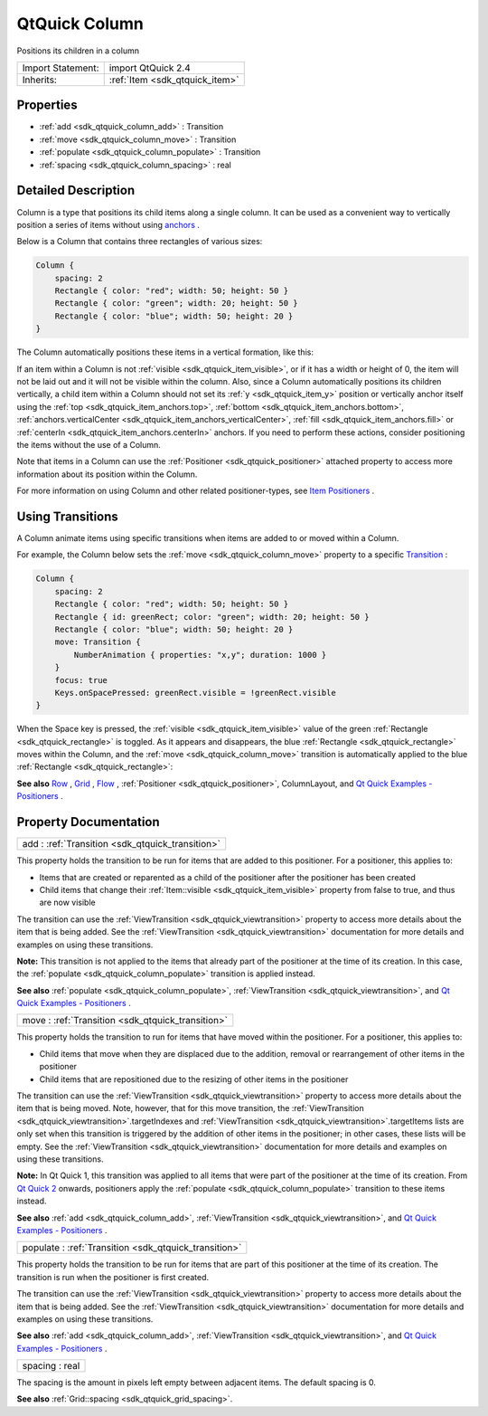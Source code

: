 .. _sdk_qtquick_column:

QtQuick Column
==============

Positions its children in a column

+--------------------------------------------------------------------------------------------------------------------------------------------------------+-----------------------------------------------------------------------------------------------------------------------------------------------------------+
| Import Statement:                                                                                                                                      | import QtQuick 2.4                                                                                                                                        |
+--------------------------------------------------------------------------------------------------------------------------------------------------------+-----------------------------------------------------------------------------------------------------------------------------------------------------------+
| Inherits:                                                                                                                                              | :ref:`Item <sdk_qtquick_item>`                                                                                                                            |
+--------------------------------------------------------------------------------------------------------------------------------------------------------+-----------------------------------------------------------------------------------------------------------------------------------------------------------+

Properties
----------

-  :ref:`add <sdk_qtquick_column_add>` : Transition
-  :ref:`move <sdk_qtquick_column_move>` : Transition
-  :ref:`populate <sdk_qtquick_column_populate>` : Transition
-  :ref:`spacing <sdk_qtquick_column_spacing>` : real

Detailed Description
--------------------

Column is a type that positions its child items along a single column. It can be used as a convenient way to vertically position a series of items without using `anchors </sdk/apps/qml/QtQuick/qtquick-positioning-anchors/>`_ .

Below is a Column that contains three rectangles of various sizes:

.. code:: qml

    Column {
        spacing: 2
        Rectangle { color: "red"; width: 50; height: 50 }
        Rectangle { color: "green"; width: 20; height: 50 }
        Rectangle { color: "blue"; width: 50; height: 20 }
    }

The Column automatically positions these items in a vertical formation, like this:

If an item within a Column is not :ref:`visible <sdk_qtquick_item_visible>`, or if it has a width or height of 0, the item will not be laid out and it will not be visible within the column. Also, since a Column automatically positions its children vertically, a child item within a Column should not set its :ref:`y <sdk_qtquick_item_y>` position or vertically anchor itself using the :ref:`top <sdk_qtquick_item_anchors.top>`, :ref:`bottom <sdk_qtquick_item_anchors.bottom>`, :ref:`anchors.verticalCenter <sdk_qtquick_item_anchors_verticalCenter>`, :ref:`fill <sdk_qtquick_item_anchors.fill>` or :ref:`centerIn <sdk_qtquick_item_anchors.centerIn>` anchors. If you need to perform these actions, consider positioning the items without the use of a Column.

Note that items in a Column can use the :ref:`Positioner <sdk_qtquick_positioner>` attached property to access more information about its position within the Column.

For more information on using Column and other related positioner-types, see `Item Positioners </sdk/apps/qml/QtQuick/qtquick-positioning-layouts/>`_ .

Using Transitions
-----------------

A Column animate items using specific transitions when items are added to or moved within a Column.

For example, the Column below sets the :ref:`move <sdk_qtquick_column_move>` property to a specific `Transition </sdk/apps/qml/QtQuick/qmlexampletoggleswitch/#transition>`_ :

.. code:: qml

    Column {
        spacing: 2
        Rectangle { color: "red"; width: 50; height: 50 }
        Rectangle { id: greenRect; color: "green"; width: 20; height: 50 }
        Rectangle { color: "blue"; width: 50; height: 20 }
        move: Transition {
            NumberAnimation { properties: "x,y"; duration: 1000 }
        }
        focus: true
        Keys.onSpacePressed: greenRect.visible = !greenRect.visible
    }

When the Space key is pressed, the :ref:`visible <sdk_qtquick_item_visible>` value of the green :ref:`Rectangle <sdk_qtquick_rectangle>` is toggled. As it appears and disappears, the blue :ref:`Rectangle <sdk_qtquick_rectangle>` moves within the Column, and the :ref:`move <sdk_qtquick_column_move>` transition is automatically applied to the blue :ref:`Rectangle <sdk_qtquick_rectangle>`:

**See also** `Row </sdk/apps/qml/QtQuick/qtquick-positioning-layouts/#row>`_ , `Grid </sdk/apps/qml/QtQuick/qtquick-positioning-layouts/#grid>`_ , `Flow </sdk/apps/qml/QtQuick/qtquick-positioning-layouts/#flow>`_ , :ref:`Positioner <sdk_qtquick_positioner>`, ColumnLayout, and `Qt Quick Examples - Positioners </sdk/apps/qml/QtQuick/positioners/>`_ .

Property Documentation
----------------------

.. _sdk_qtquick_column_add:

+-----------------------------------------------------------------------------------------------------------------------------------------------------------------------------------------------------------------------------------------------------------------------------------------------------------------+
| add : :ref:`Transition <sdk_qtquick_transition>`                                                                                                                                                                                                                                                                |
+-----------------------------------------------------------------------------------------------------------------------------------------------------------------------------------------------------------------------------------------------------------------------------------------------------------------+

This property holds the transition to be run for items that are added to this positioner. For a positioner, this applies to:

-  Items that are created or reparented as a child of the positioner after the positioner has been created
-  Child items that change their :ref:`Item::visible <sdk_qtquick_item_visible>` property from false to true, and thus are now visible

The transition can use the :ref:`ViewTransition <sdk_qtquick_viewtransition>` property to access more details about the item that is being added. See the :ref:`ViewTransition <sdk_qtquick_viewtransition>` documentation for more details and examples on using these transitions.

**Note:** This transition is not applied to the items that already part of the positioner at the time of its creation. In this case, the :ref:`populate <sdk_qtquick_column_populate>` transition is applied instead.

**See also** :ref:`populate <sdk_qtquick_column_populate>`, :ref:`ViewTransition <sdk_qtquick_viewtransition>`, and `Qt Quick Examples - Positioners </sdk/apps/qml/QtQuick/positioners/>`_ .

.. _sdk_qtquick_column_move:

+-----------------------------------------------------------------------------------------------------------------------------------------------------------------------------------------------------------------------------------------------------------------------------------------------------------------+
| move : :ref:`Transition <sdk_qtquick_transition>`                                                                                                                                                                                                                                                               |
+-----------------------------------------------------------------------------------------------------------------------------------------------------------------------------------------------------------------------------------------------------------------------------------------------------------------+

This property holds the transition to run for items that have moved within the positioner. For a positioner, this applies to:

-  Child items that move when they are displaced due to the addition, removal or rearrangement of other items in the positioner
-  Child items that are repositioned due to the resizing of other items in the positioner

The transition can use the :ref:`ViewTransition <sdk_qtquick_viewtransition>` property to access more details about the item that is being moved. Note, however, that for this move transition, the :ref:`ViewTransition <sdk_qtquick_viewtransition>`.targetIndexes and :ref:`ViewTransition <sdk_qtquick_viewtransition>`.targetItems lists are only set when this transition is triggered by the addition of other items in the positioner; in other cases, these lists will be empty. See the :ref:`ViewTransition <sdk_qtquick_viewtransition>` documentation for more details and examples on using these transitions.

**Note:** In Qt Quick 1, this transition was applied to all items that were part of the positioner at the time of its creation. From `Qt Quick 2 </sdk/apps/qml/QtQuick/qtquick-index/>`_  onwards, positioners apply the :ref:`populate <sdk_qtquick_column_populate>` transition to these items instead.

**See also** :ref:`add <sdk_qtquick_column_add>`, :ref:`ViewTransition <sdk_qtquick_viewtransition>`, and `Qt Quick Examples - Positioners </sdk/apps/qml/QtQuick/positioners/>`_ .

.. _sdk_qtquick_column_populate:

+-----------------------------------------------------------------------------------------------------------------------------------------------------------------------------------------------------------------------------------------------------------------------------------------------------------------+
| populate : :ref:`Transition <sdk_qtquick_transition>`                                                                                                                                                                                                                                                           |
+-----------------------------------------------------------------------------------------------------------------------------------------------------------------------------------------------------------------------------------------------------------------------------------------------------------------+

This property holds the transition to be run for items that are part of this positioner at the time of its creation. The transition is run when the positioner is first created.

The transition can use the :ref:`ViewTransition <sdk_qtquick_viewtransition>` property to access more details about the item that is being added. See the :ref:`ViewTransition <sdk_qtquick_viewtransition>` documentation for more details and examples on using these transitions.

**See also** :ref:`add <sdk_qtquick_column_add>`, :ref:`ViewTransition <sdk_qtquick_viewtransition>`, and `Qt Quick Examples - Positioners </sdk/apps/qml/QtQuick/positioners/>`_ .

.. _sdk_qtquick_column_spacing:

+--------------------------------------------------------------------------------------------------------------------------------------------------------------------------------------------------------------------------------------------------------------------------------------------------------------+
| spacing : real                                                                                                                                                                                                                                                                                               |
+--------------------------------------------------------------------------------------------------------------------------------------------------------------------------------------------------------------------------------------------------------------------------------------------------------------+

The spacing is the amount in pixels left empty between adjacent items. The default spacing is 0.

**See also** :ref:`Grid::spacing <sdk_qtquick_grid_spacing>`.

